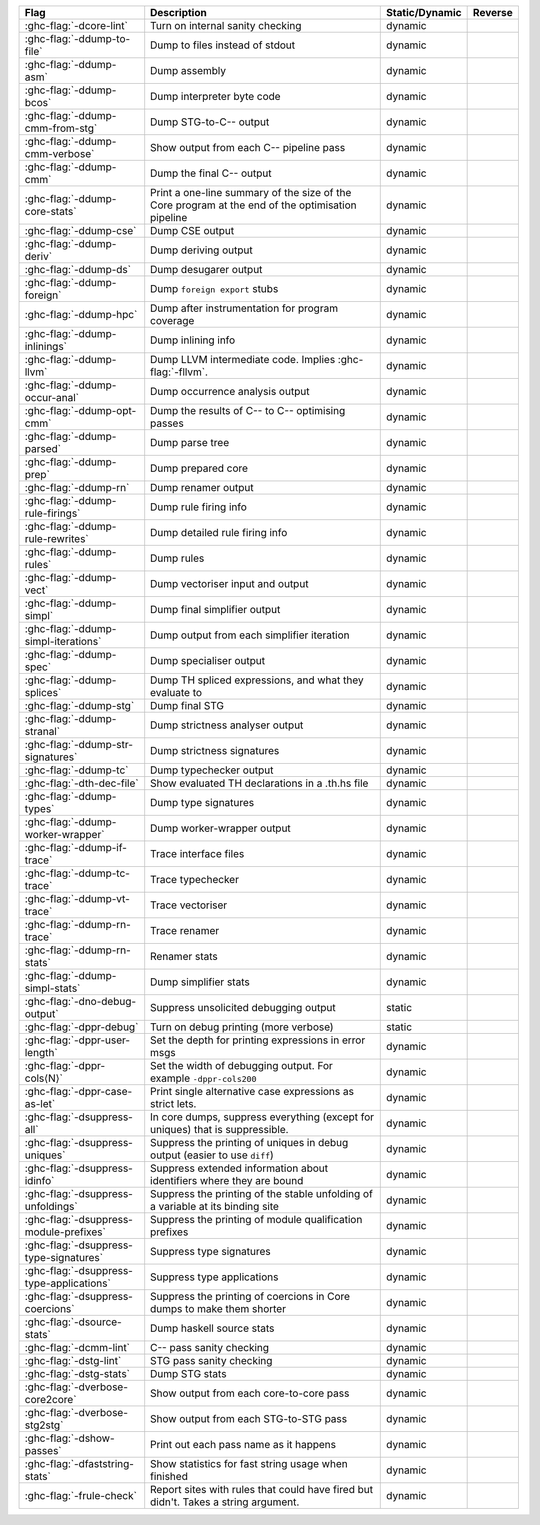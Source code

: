 .. This file is generated by utils/mkUserGuidePart

+----------------------------------------------------+------------------------------------------------------------------------------------------------------+--------------------------------+---------------------------------------------------------+
| Flag                                               | Description                                                                                          | Static/Dynamic                 | Reverse                                                 |
+====================================================+======================================================================================================+================================+=========================================================+
| :ghc-flag:`-dcore-lint`                            | Turn on internal sanity checking                                                                     | dynamic                        |                                                         |
+----------------------------------------------------+------------------------------------------------------------------------------------------------------+--------------------------------+---------------------------------------------------------+
| :ghc-flag:`-ddump-to-file`                         | Dump to files instead of stdout                                                                      | dynamic                        |                                                         |
+----------------------------------------------------+------------------------------------------------------------------------------------------------------+--------------------------------+---------------------------------------------------------+
| :ghc-flag:`-ddump-asm`                             | Dump assembly                                                                                        | dynamic                        |                                                         |
+----------------------------------------------------+------------------------------------------------------------------------------------------------------+--------------------------------+---------------------------------------------------------+
| :ghc-flag:`-ddump-bcos`                            | Dump interpreter byte code                                                                           | dynamic                        |                                                         |
+----------------------------------------------------+------------------------------------------------------------------------------------------------------+--------------------------------+---------------------------------------------------------+
| :ghc-flag:`-ddump-cmm-from-stg`                    | Dump STG-to-C-- output                                                                               | dynamic                        |                                                         |
+----------------------------------------------------+------------------------------------------------------------------------------------------------------+--------------------------------+---------------------------------------------------------+
| :ghc-flag:`-ddump-cmm-verbose`                     | Show output from each C-- pipeline pass                                                              | dynamic                        |                                                         |
+----------------------------------------------------+------------------------------------------------------------------------------------------------------+--------------------------------+---------------------------------------------------------+
| :ghc-flag:`-ddump-cmm`                             | Dump the final C-- output                                                                            | dynamic                        |                                                         |
+----------------------------------------------------+------------------------------------------------------------------------------------------------------+--------------------------------+---------------------------------------------------------+
| :ghc-flag:`-ddump-core-stats`                      | Print a one-line summary of the size of the Core program at the end of the optimisation              | dynamic                        |                                                         |
|                                                    | pipeline                                                                                             |                                |                                                         |
+----------------------------------------------------+------------------------------------------------------------------------------------------------------+--------------------------------+---------------------------------------------------------+
| :ghc-flag:`-ddump-cse`                             | Dump CSE output                                                                                      | dynamic                        |                                                         |
+----------------------------------------------------+------------------------------------------------------------------------------------------------------+--------------------------------+---------------------------------------------------------+
| :ghc-flag:`-ddump-deriv`                           | Dump deriving output                                                                                 | dynamic                        |                                                         |
+----------------------------------------------------+------------------------------------------------------------------------------------------------------+--------------------------------+---------------------------------------------------------+
| :ghc-flag:`-ddump-ds`                              | Dump desugarer output                                                                                | dynamic                        |                                                         |
+----------------------------------------------------+------------------------------------------------------------------------------------------------------+--------------------------------+---------------------------------------------------------+
| :ghc-flag:`-ddump-foreign`                         | Dump ``foreign export`` stubs                                                                        | dynamic                        |                                                         |
+----------------------------------------------------+------------------------------------------------------------------------------------------------------+--------------------------------+---------------------------------------------------------+
| :ghc-flag:`-ddump-hpc`                             | Dump after instrumentation for program coverage                                                      | dynamic                        |                                                         |
+----------------------------------------------------+------------------------------------------------------------------------------------------------------+--------------------------------+---------------------------------------------------------+
| :ghc-flag:`-ddump-inlinings`                       | Dump inlining info                                                                                   | dynamic                        |                                                         |
+----------------------------------------------------+------------------------------------------------------------------------------------------------------+--------------------------------+---------------------------------------------------------+
| :ghc-flag:`-ddump-llvm`                            | Dump LLVM intermediate code. Implies :ghc-flag:`-fllvm`.                                             | dynamic                        |                                                         |
+----------------------------------------------------+------------------------------------------------------------------------------------------------------+--------------------------------+---------------------------------------------------------+
| :ghc-flag:`-ddump-occur-anal`                      | Dump occurrence analysis output                                                                      | dynamic                        |                                                         |
+----------------------------------------------------+------------------------------------------------------------------------------------------------------+--------------------------------+---------------------------------------------------------+
| :ghc-flag:`-ddump-opt-cmm`                         | Dump the results of C-- to C-- optimising passes                                                     | dynamic                        |                                                         |
+----------------------------------------------------+------------------------------------------------------------------------------------------------------+--------------------------------+---------------------------------------------------------+
| :ghc-flag:`-ddump-parsed`                          | Dump parse tree                                                                                      | dynamic                        |                                                         |
+----------------------------------------------------+------------------------------------------------------------------------------------------------------+--------------------------------+---------------------------------------------------------+
| :ghc-flag:`-ddump-prep`                            | Dump prepared core                                                                                   | dynamic                        |                                                         |
+----------------------------------------------------+------------------------------------------------------------------------------------------------------+--------------------------------+---------------------------------------------------------+
| :ghc-flag:`-ddump-rn`                              | Dump renamer output                                                                                  | dynamic                        |                                                         |
+----------------------------------------------------+------------------------------------------------------------------------------------------------------+--------------------------------+---------------------------------------------------------+
| :ghc-flag:`-ddump-rule-firings`                    | Dump rule firing info                                                                                | dynamic                        |                                                         |
+----------------------------------------------------+------------------------------------------------------------------------------------------------------+--------------------------------+---------------------------------------------------------+
| :ghc-flag:`-ddump-rule-rewrites`                   | Dump detailed rule firing info                                                                       | dynamic                        |                                                         |
+----------------------------------------------------+------------------------------------------------------------------------------------------------------+--------------------------------+---------------------------------------------------------+
| :ghc-flag:`-ddump-rules`                           | Dump rules                                                                                           | dynamic                        |                                                         |
+----------------------------------------------------+------------------------------------------------------------------------------------------------------+--------------------------------+---------------------------------------------------------+
| :ghc-flag:`-ddump-vect`                            | Dump vectoriser input and output                                                                     | dynamic                        |                                                         |
+----------------------------------------------------+------------------------------------------------------------------------------------------------------+--------------------------------+---------------------------------------------------------+
| :ghc-flag:`-ddump-simpl`                           | Dump final simplifier output                                                                         | dynamic                        |                                                         |
+----------------------------------------------------+------------------------------------------------------------------------------------------------------+--------------------------------+---------------------------------------------------------+
| :ghc-flag:`-ddump-simpl-iterations`                | Dump output from each simplifier iteration                                                           | dynamic                        |                                                         |
+----------------------------------------------------+------------------------------------------------------------------------------------------------------+--------------------------------+---------------------------------------------------------+
| :ghc-flag:`-ddump-spec`                            | Dump specialiser output                                                                              | dynamic                        |                                                         |
+----------------------------------------------------+------------------------------------------------------------------------------------------------------+--------------------------------+---------------------------------------------------------+
| :ghc-flag:`-ddump-splices`                         | Dump TH spliced expressions, and what they evaluate to                                               | dynamic                        |                                                         |
+----------------------------------------------------+------------------------------------------------------------------------------------------------------+--------------------------------+---------------------------------------------------------+
| :ghc-flag:`-ddump-stg`                             | Dump final STG                                                                                       | dynamic                        |                                                         |
+----------------------------------------------------+------------------------------------------------------------------------------------------------------+--------------------------------+---------------------------------------------------------+
| :ghc-flag:`-ddump-stranal`                         | Dump strictness analyser output                                                                      | dynamic                        |                                                         |
+----------------------------------------------------+------------------------------------------------------------------------------------------------------+--------------------------------+---------------------------------------------------------+
| :ghc-flag:`-ddump-str-signatures`                  | Dump strictness signatures                                                                           | dynamic                        |                                                         |
+----------------------------------------------------+------------------------------------------------------------------------------------------------------+--------------------------------+---------------------------------------------------------+
| :ghc-flag:`-ddump-tc`                              | Dump typechecker output                                                                              | dynamic                        |                                                         |
+----------------------------------------------------+------------------------------------------------------------------------------------------------------+--------------------------------+---------------------------------------------------------+
| :ghc-flag:`-dth-dec-file`                          | Show evaluated TH declarations in a .th.hs file                                                      | dynamic                        |                                                         |
+----------------------------------------------------+------------------------------------------------------------------------------------------------------+--------------------------------+---------------------------------------------------------+
| :ghc-flag:`-ddump-types`                           | Dump type signatures                                                                                 | dynamic                        |                                                         |
+----------------------------------------------------+------------------------------------------------------------------------------------------------------+--------------------------------+---------------------------------------------------------+
| :ghc-flag:`-ddump-worker-wrapper`                  | Dump worker-wrapper output                                                                           | dynamic                        |                                                         |
+----------------------------------------------------+------------------------------------------------------------------------------------------------------+--------------------------------+---------------------------------------------------------+
| :ghc-flag:`-ddump-if-trace`                        | Trace interface files                                                                                | dynamic                        |                                                         |
+----------------------------------------------------+------------------------------------------------------------------------------------------------------+--------------------------------+---------------------------------------------------------+
| :ghc-flag:`-ddump-tc-trace`                        | Trace typechecker                                                                                    | dynamic                        |                                                         |
+----------------------------------------------------+------------------------------------------------------------------------------------------------------+--------------------------------+---------------------------------------------------------+
| :ghc-flag:`-ddump-vt-trace`                        | Trace vectoriser                                                                                     | dynamic                        |                                                         |
+----------------------------------------------------+------------------------------------------------------------------------------------------------------+--------------------------------+---------------------------------------------------------+
| :ghc-flag:`-ddump-rn-trace`                        | Trace renamer                                                                                        | dynamic                        |                                                         |
+----------------------------------------------------+------------------------------------------------------------------------------------------------------+--------------------------------+---------------------------------------------------------+
| :ghc-flag:`-ddump-rn-stats`                        | Renamer stats                                                                                        | dynamic                        |                                                         |
+----------------------------------------------------+------------------------------------------------------------------------------------------------------+--------------------------------+---------------------------------------------------------+
| :ghc-flag:`-ddump-simpl-stats`                     | Dump simplifier stats                                                                                | dynamic                        |                                                         |
+----------------------------------------------------+------------------------------------------------------------------------------------------------------+--------------------------------+---------------------------------------------------------+
| :ghc-flag:`-dno-debug-output`                      | Suppress unsolicited debugging output                                                                | static                         |                                                         |
+----------------------------------------------------+------------------------------------------------------------------------------------------------------+--------------------------------+---------------------------------------------------------+
| :ghc-flag:`-dppr-debug`                            | Turn on debug printing (more verbose)                                                                | static                         |                                                         |
+----------------------------------------------------+------------------------------------------------------------------------------------------------------+--------------------------------+---------------------------------------------------------+
| :ghc-flag:`-dppr-user-length`                      | Set the depth for printing expressions in error msgs                                                 | dynamic                        |                                                         |
+----------------------------------------------------+------------------------------------------------------------------------------------------------------+--------------------------------+---------------------------------------------------------+
| :ghc-flag:`-dppr-cols⟨N⟩`                          | Set the width of debugging output. For example ``-dppr-cols200``                                     | dynamic                        |                                                         |
+----------------------------------------------------+------------------------------------------------------------------------------------------------------+--------------------------------+---------------------------------------------------------+
| :ghc-flag:`-dppr-case-as-let`                      | Print single alternative case expressions as strict lets.                                            | dynamic                        |                                                         |
+----------------------------------------------------+------------------------------------------------------------------------------------------------------+--------------------------------+---------------------------------------------------------+
| :ghc-flag:`-dsuppress-all`                         | In core dumps, suppress everything (except for uniques) that is suppressible.                        | dynamic                        |                                                         |
+----------------------------------------------------+------------------------------------------------------------------------------------------------------+--------------------------------+---------------------------------------------------------+
| :ghc-flag:`-dsuppress-uniques`                     | Suppress the printing of uniques in debug output (easier to use ``diff``)                            | dynamic                        |                                                         |
+----------------------------------------------------+------------------------------------------------------------------------------------------------------+--------------------------------+---------------------------------------------------------+
| :ghc-flag:`-dsuppress-idinfo`                      | Suppress extended information about identifiers where they are bound                                 | dynamic                        |                                                         |
+----------------------------------------------------+------------------------------------------------------------------------------------------------------+--------------------------------+---------------------------------------------------------+
| :ghc-flag:`-dsuppress-unfoldings`                  | Suppress the printing of the stable unfolding of a variable at its binding site                      | dynamic                        |                                                         |
+----------------------------------------------------+------------------------------------------------------------------------------------------------------+--------------------------------+---------------------------------------------------------+
| :ghc-flag:`-dsuppress-module-prefixes`             | Suppress the printing of module qualification prefixes                                               | dynamic                        |                                                         |
+----------------------------------------------------+------------------------------------------------------------------------------------------------------+--------------------------------+---------------------------------------------------------+
| :ghc-flag:`-dsuppress-type-signatures`             | Suppress type signatures                                                                             | dynamic                        |                                                         |
+----------------------------------------------------+------------------------------------------------------------------------------------------------------+--------------------------------+---------------------------------------------------------+
| :ghc-flag:`-dsuppress-type-applications`           | Suppress type applications                                                                           | dynamic                        |                                                         |
+----------------------------------------------------+------------------------------------------------------------------------------------------------------+--------------------------------+---------------------------------------------------------+
| :ghc-flag:`-dsuppress-coercions`                   | Suppress the printing of coercions in Core dumps to make them shorter                                | dynamic                        |                                                         |
+----------------------------------------------------+------------------------------------------------------------------------------------------------------+--------------------------------+---------------------------------------------------------+
| :ghc-flag:`-dsource-stats`                         | Dump haskell source stats                                                                            | dynamic                        |                                                         |
+----------------------------------------------------+------------------------------------------------------------------------------------------------------+--------------------------------+---------------------------------------------------------+
| :ghc-flag:`-dcmm-lint`                             | C-- pass sanity checking                                                                             | dynamic                        |                                                         |
+----------------------------------------------------+------------------------------------------------------------------------------------------------------+--------------------------------+---------------------------------------------------------+
| :ghc-flag:`-dstg-lint`                             | STG pass sanity checking                                                                             | dynamic                        |                                                         |
+----------------------------------------------------+------------------------------------------------------------------------------------------------------+--------------------------------+---------------------------------------------------------+
| :ghc-flag:`-dstg-stats`                            | Dump STG stats                                                                                       | dynamic                        |                                                         |
+----------------------------------------------------+------------------------------------------------------------------------------------------------------+--------------------------------+---------------------------------------------------------+
| :ghc-flag:`-dverbose-core2core`                    | Show output from each core-to-core pass                                                              | dynamic                        |                                                         |
+----------------------------------------------------+------------------------------------------------------------------------------------------------------+--------------------------------+---------------------------------------------------------+
| :ghc-flag:`-dverbose-stg2stg`                      | Show output from each STG-to-STG pass                                                                | dynamic                        |                                                         |
+----------------------------------------------------+------------------------------------------------------------------------------------------------------+--------------------------------+---------------------------------------------------------+
| :ghc-flag:`-dshow-passes`                          | Print out each pass name as it happens                                                               | dynamic                        |                                                         |
+----------------------------------------------------+------------------------------------------------------------------------------------------------------+--------------------------------+---------------------------------------------------------+
| :ghc-flag:`-dfaststring-stats`                     | Show statistics for fast string usage when finished                                                  | dynamic                        |                                                         |
+----------------------------------------------------+------------------------------------------------------------------------------------------------------+--------------------------------+---------------------------------------------------------+
| :ghc-flag:`-frule-check`                           | Report sites with rules that could have fired but didn't. Takes a string argument.                   | dynamic                        |                                                         |
+----------------------------------------------------+------------------------------------------------------------------------------------------------------+--------------------------------+---------------------------------------------------------+

